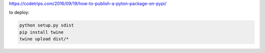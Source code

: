 
https://codetrips.com/2016/09/19/how-to-publish-a-pyton-package-on-pypi/

to deploy:

.. code:: shell

    python setup.py sdist
    pip install twine
    twine upload dist/*

